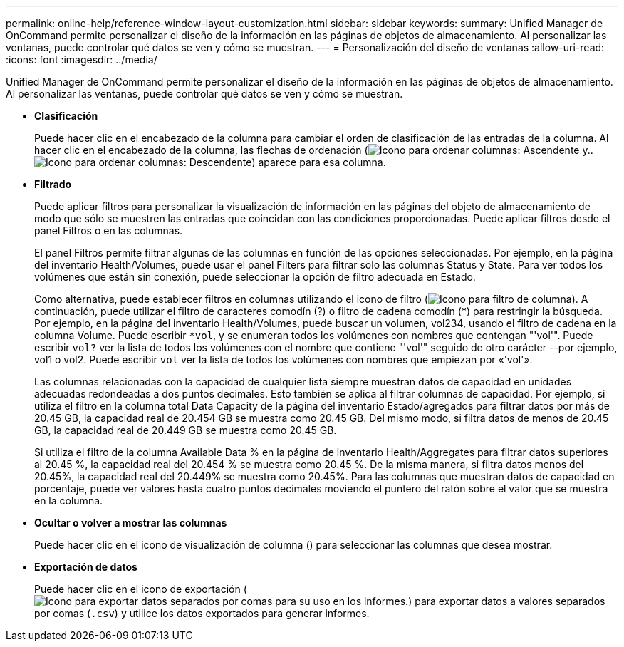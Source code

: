 ---
permalink: online-help/reference-window-layout-customization.html 
sidebar: sidebar 
keywords:  
summary: Unified Manager de OnCommand permite personalizar el diseño de la información en las páginas de objetos de almacenamiento. Al personalizar las ventanas, puede controlar qué datos se ven y cómo se muestran. 
---
= Personalización del diseño de ventanas
:allow-uri-read: 
:icons: font
:imagesdir: ../media/


[role="lead"]
Unified Manager de OnCommand permite personalizar el diseño de la información en las páginas de objetos de almacenamiento. Al personalizar las ventanas, puede controlar qué datos se ven y cómo se muestran.

* *Clasificación*
+
Puede hacer clic en el encabezado de la columna para cambiar el orden de clasificación de las entradas de la columna. Al hacer clic en el encabezado de la columna, las flechas de ordenación (image:../media/sort-asc-um60.gif["Icono para ordenar columnas: Ascendente"] y.. image:../media/sort-desc-um60.gif["Icono para ordenar columnas: Descendente"]) aparece para esa columna.

* *Filtrado*
+
Puede aplicar filtros para personalizar la visualización de información en las páginas del objeto de almacenamiento de modo que sólo se muestren las entradas que coincidan con las condiciones proporcionadas. Puede aplicar filtros desde el panel Filtros o en las columnas.

+
El panel Filtros permite filtrar algunas de las columnas en función de las opciones seleccionadas. Por ejemplo, en la página del inventario Health/Volumes, puede usar el panel Filters para filtrar solo las columnas Status y State. Para ver todos los volúmenes que están sin conexión, puede seleccionar la opción de filtro adecuada en Estado.

+
Como alternativa, puede establecer filtros en columnas utilizando el icono de filtro (image:../media/filtericon-um60.png["Icono para filtro de columna"]). A continuación, puede utilizar el filtro de caracteres comodín (?) o filtro de cadena comodín (*) para restringir la búsqueda. Por ejemplo, en la página del inventario Health/Volumes, puede buscar un volumen, vol234, usando el filtro de cadena en la columna Volume. Puede escribir `*vol`, y se enumeran todos los volúmenes con nombres que contengan "'vol'". Puede escribir `vol?` ver la lista de todos los volúmenes con el nombre que contiene "'vol'" seguido de otro carácter --por ejemplo, vol1 o vol2. Puede escribir `vol` ver la lista de todos los volúmenes con nombres que empiezan por «'vol'».

+
Las columnas relacionadas con la capacidad de cualquier lista siempre muestran datos de capacidad en unidades adecuadas redondeadas a dos puntos decimales. Esto también se aplica al filtrar columnas de capacidad. Por ejemplo, si utiliza el filtro en la columna total Data Capacity de la página del inventario Estado/agregados para filtrar datos por más de 20.45 GB, la capacidad real de 20.454 GB se muestra como 20.45 GB. Del mismo modo, si filtra datos de menos de 20.45 GB, la capacidad real de 20.449 GB se muestra como 20.45 GB.

+
Si utiliza el filtro de la columna Available Data % en la página de inventario Health/Aggregates para filtrar datos superiores al 20.45 %, la capacidad real del 20.454 % se muestra como 20.45 %. De la misma manera, si filtra datos menos del 20.45%, la capacidad real del 20.449% se muestra como 20.45%. Para las columnas que muestran datos de capacidad en porcentaje, puede ver valores hasta cuatro puntos decimales moviendo el puntero del ratón sobre el valor que se muestra en la columna.

* *Ocultar o volver a mostrar las columnas*
+
Puede hacer clic en el icono de visualización de columna (image:../media/advanced-options.gif[""]) para seleccionar las columnas que desea mostrar.

* *Exportación de datos*
+
Puede hacer clic en el icono de exportación (image:../media/export-icon.gif["Icono para exportar datos separados por comas para su uso en los informes."]) para exportar datos a valores separados por comas (`.csv`) y utilice los datos exportados para generar informes.


